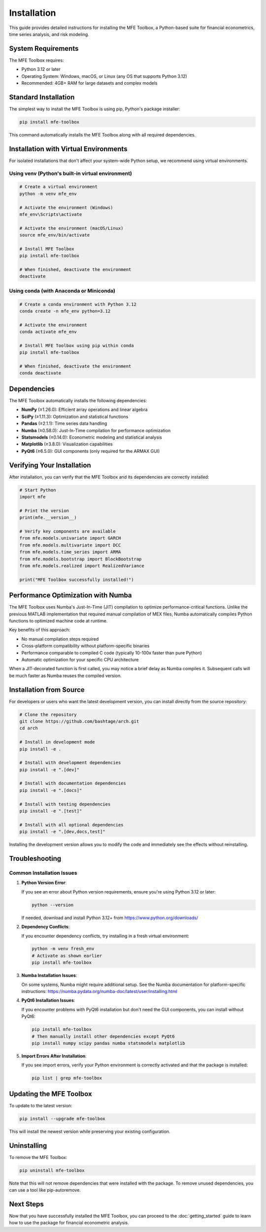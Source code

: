 ============
Installation
============

This guide provides detailed instructions for installing the MFE Toolbox, a Python-based suite for financial econometrics, time series analysis, and risk modeling.

System Requirements
==================

The MFE Toolbox requires:

* Python 3.12 or later
* Operating System: Windows, macOS, or Linux (any OS that supports Python 3.12)
* Recommended: 4GB+ RAM for large datasets and complex models

Standard Installation
====================

The simplest way to install the MFE Toolbox is using pip, Python's package installer:

.. code-block:: bash

    pip install mfe-toolbox

This command automatically installs the MFE Toolbox along with all required dependencies.

Installation with Virtual Environments
=====================================

For isolated installations that don't affect your system-wide Python setup, we recommend using virtual environments.

Using venv (Python's built-in virtual environment)
-------------------------------------------------

.. code-block:: bash

    # Create a virtual environment
    python -m venv mfe_env
    
    # Activate the environment (Windows)
    mfe_env\Scripts\activate
    
    # Activate the environment (macOS/Linux)
    source mfe_env/bin/activate
    
    # Install MFE Toolbox
    pip install mfe-toolbox
    
    # When finished, deactivate the environment
    deactivate

Using conda (with Anaconda or Miniconda)
---------------------------------------

.. code-block:: bash

    # Create a conda environment with Python 3.12
    conda create -n mfe_env python=3.12
    
    # Activate the environment
    conda activate mfe_env
    
    # Install MFE Toolbox using pip within conda
    pip install mfe-toolbox
    
    # When finished, deactivate the environment
    conda deactivate

Dependencies
===========

The MFE Toolbox automatically installs the following dependencies:

* **NumPy** (≥1.26.0): Efficient array operations and linear algebra
* **SciPy** (≥1.11.3): Optimization and statistical functions
* **Pandas** (≥2.1.1): Time series data handling
* **Numba** (≥0.58.0): Just-In-Time compilation for performance optimization
* **Statsmodels** (≥0.14.0): Econometric modeling and statistical analysis
* **Matplotlib** (≥3.8.0): Visualization capabilities
* **PyQt6** (≥6.5.0): GUI components (only required for the ARMAX GUI)

Verifying Your Installation
==========================

After installation, you can verify that the MFE Toolbox and its dependencies are correctly installed:

.. code-block:: python

    # Start Python
    import mfe
    
    # Print the version
    print(mfe.__version__)
    
    # Verify key components are available
    from mfe.models.univariate import GARCH
    from mfe.models.multivariate import DCC
    from mfe.models.time_series import ARMA
    from mfe.models.bootstrap import BlockBootstrap
    from mfe.models.realized import RealizedVariance
    
    print("MFE Toolbox successfully installed!")

Performance Optimization with Numba
==================================

The MFE Toolbox uses Numba's Just-In-Time (JIT) compilation to optimize performance-critical functions. Unlike the previous MATLAB implementation that required manual compilation of MEX files, Numba automatically compiles Python functions to optimized machine code at runtime.

Key benefits of this approach:

* No manual compilation steps required
* Cross-platform compatibility without platform-specific binaries
* Performance comparable to compiled C code (typically 10-100x faster than pure Python)
* Automatic optimization for your specific CPU architecture

When a JIT-decorated function is first called, you may notice a brief delay as Numba compiles it. Subsequent calls will be much faster as Numba reuses the compiled version.

Installation from Source
======================

For developers or users who want the latest development version, you can install directly from the source repository:

.. code-block:: bash

    # Clone the repository
    git clone https://github.com/bashtage/arch.git
    cd arch
    
    # Install in development mode
    pip install -e .
    
    # Install with development dependencies
    pip install -e ".[dev]"
    
    # Install with documentation dependencies
    pip install -e ".[docs]"
    
    # Install with testing dependencies
    pip install -e ".[test]"
    
    # Install with all optional dependencies
    pip install -e ".[dev,docs,test]"

Installing the development version allows you to modify the code and immediately see the effects without reinstalling.

Troubleshooting
==============

Common Installation Issues
-------------------------

1. **Python Version Error**:
   
   If you see an error about Python version requirements, ensure you're using Python 3.12 or later:
   
   .. code-block:: bash
   
       python --version
   
   If needed, download and install Python 3.12+ from https://www.python.org/downloads/

2. **Dependency Conflicts**:
   
   If you encounter dependency conflicts, try installing in a fresh virtual environment:
   
   .. code-block:: bash
   
       python -m venv fresh_env
       # Activate as shown earlier
       pip install mfe-toolbox

3. **Numba Installation Issues**:
   
   On some systems, Numba might require additional setup. See the Numba documentation for platform-specific instructions: https://numba.pydata.org/numba-doc/latest/user/installing.html

4. **PyQt6 Installation Issues**:
   
   If you encounter problems with PyQt6 installation but don't need the GUI components, you can install without PyQt6:
   
   .. code-block:: bash
   
       pip install mfe-toolbox
       # Then manually install other dependencies except PyQt6
       pip install numpy scipy pandas numba statsmodels matplotlib

5. **Import Errors After Installation**:
   
   If you see import errors, verify your Python environment is correctly activated and that the package is installed:
   
   .. code-block:: bash
   
       pip list | grep mfe-toolbox

Updating the MFE Toolbox
=======================

To update to the latest version:

.. code-block:: bash

    pip install --upgrade mfe-toolbox

This will install the newest version while preserving your existing configuration.

Uninstalling
===========

To remove the MFE Toolbox:

.. code-block:: bash

    pip uninstall mfe-toolbox

Note that this will not remove dependencies that were installed with the package. To remove unused dependencies, you can use a tool like pip-autoremove.

Next Steps
=========

Now that you have successfully installed the MFE Toolbox, you can proceed to the :doc:`getting_started` guide to learn how to use the package for financial econometric analysis.